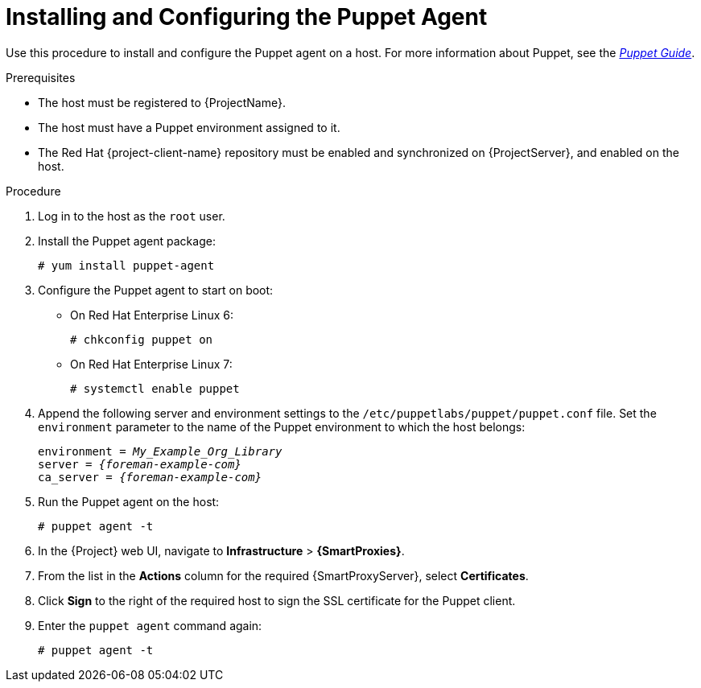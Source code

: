 [id="installing-and-configuring-the-puppet-agent"]
= Installing and Configuring the Puppet Agent

Use this procedure to install and configure the Puppet agent on a host.
For more information about Puppet, see the https://access.redhat.com/documentation/en-us/red_hat_satellite/{AccessRedHatComVersion}/html/puppet_guide/[_Puppet Guide_].

.Prerequisites

* The host must be registered to {ProjectName}.
* The host must have a Puppet environment assigned to it.
* The Red{nbsp}Hat {project-client-name} repository must be enabled and synchronized on {ProjectServer}, and enabled on the host.

.Procedure

. Log in to the host as the `root` user.

. Install the Puppet agent package:
+
[options="nowrap", subs="+quotes,verbatim,attributes"]
----
# yum install puppet-agent
----

. Configure the Puppet agent to start on boot:
* On Red{nbsp}Hat Enterprise{nbsp}Linux{nbsp}6:
+
[options="nowrap", subs="+quotes,verbatim,attributes"]
----
# chkconfig puppet on
----
+
* On Red{nbsp}Hat Enterprise{nbsp}Linux{nbsp}7:
+
[options="nowrap", subs="+quotes,verbatim,attributes"]
----
# systemctl enable puppet
----

. Append the following server and environment settings to the `/etc/puppetlabs/puppet/puppet.conf` file.
Set the `environment` parameter to the name of the Puppet environment to which the host belongs:
+
[options="nowrap", subs="+quotes,verbatim,attributes"]
----
environment = _My_Example_Org_Library_
server = _{foreman-example-com}_
ca_server = _{foreman-example-com}_
----
+
. Run the Puppet agent on the host:
+
[options="nowrap", subs="+quotes,verbatim,attributes"]
----
# puppet agent -t
----
+
. In the {Project} web UI, navigate to *Infrastructure* > *{SmartProxies}*.
. From the list in the *Actions* column for the required {SmartProxyServer}, select *Certificates*.
. Click *Sign* to the right of the required host to sign the SSL certificate for the Puppet client.
. Enter the `puppet agent` command again:
+
[options="nowrap", subs="+quotes,verbatim,attributes"]
----
# puppet agent -t
----
